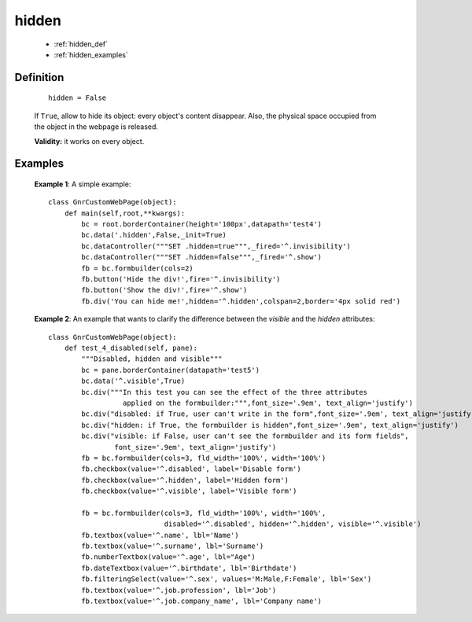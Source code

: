 .. _genro_hidden:

======
hidden
======

    * :ref:`hidden_def`
    * :ref:`hidden_examples`

.. _hidden_def:

Definition
==========

    ::
    
        hidden = False

    If ``True``, allow to hide its object: every object's content disappear. Also, the physical space
    occupied from the object in the webpage is released.

    **Validity:** it works on every object.

.. _hidden_examples:

Examples
========

    **Example 1**: A simple example::
    
        class GnrCustomWebPage(object):
            def main(self,root,**kwargs):
                bc = root.borderContainer(height='100px',datapath='test4')
                bc.data('.hidden',False,_init=True)
                bc.dataController("""SET .hidden=true""",_fired='^.invisibility')
                bc.dataController("""SET .hidden=false""",_fired='^.show')
                fb = bc.formbuilder(cols=2)
                fb.button('Hide the div!',fire='^.invisibility')
                fb.button('Show the div!',fire='^.show')
                fb.div('You can hide me!',hidden='^.hidden',colspan=2,border='4px solid red')
    
    **Example 2**: An example that wants to clarify the difference between the *visible* and
    the *hidden* attributes::
    
        class GnrCustomWebPage(object):
            def test_4_disabled(self, pane):
                """Disabled, hidden and visible"""
                bc = pane.borderContainer(datapath='test5')
                bc.data('^.visible',True)
                bc.div("""In this test you can see the effect of the three attributes
                          applied on the formbuilder:""",font_size='.9em', text_align='justify')
                bc.div("disabled: if True, user can't write in the form",font_size='.9em', text_align='justify')
                bc.div("hidden: if True, the formbuilder is hidden",font_size='.9em', text_align='justify')
                bc.div("visible: if False, user can't see the formbuilder and its form fields",
                        font_size='.9em', text_align='justify')
                fb = bc.formbuilder(cols=3, fld_width='100%', width='100%')
                fb.checkbox(value='^.disabled', label='Disable form')
                fb.checkbox(value='^.hidden', label='Hidden form')
                fb.checkbox(value='^.visible', label='Visible form')
                
                fb = bc.formbuilder(cols=3, fld_width='100%', width='100%',
                                    disabled='^.disabled', hidden='^.hidden', visible='^.visible')
                fb.textbox(value='^.name', lbl='Name')
                fb.textbox(value='^.surname', lbl='Surname')
                fb.numberTextbox(value='^.age', lbl="Age")
                fb.dateTextbox(value='^.birthdate', lbl='Birthdate')
                fb.filteringSelect(value='^.sex', values='M:Male,F:Female', lbl='Sex')
                fb.textbox(value='^.job.profession', lbl='Job')
                fb.textbox(value='^.job.company_name', lbl='Company name')